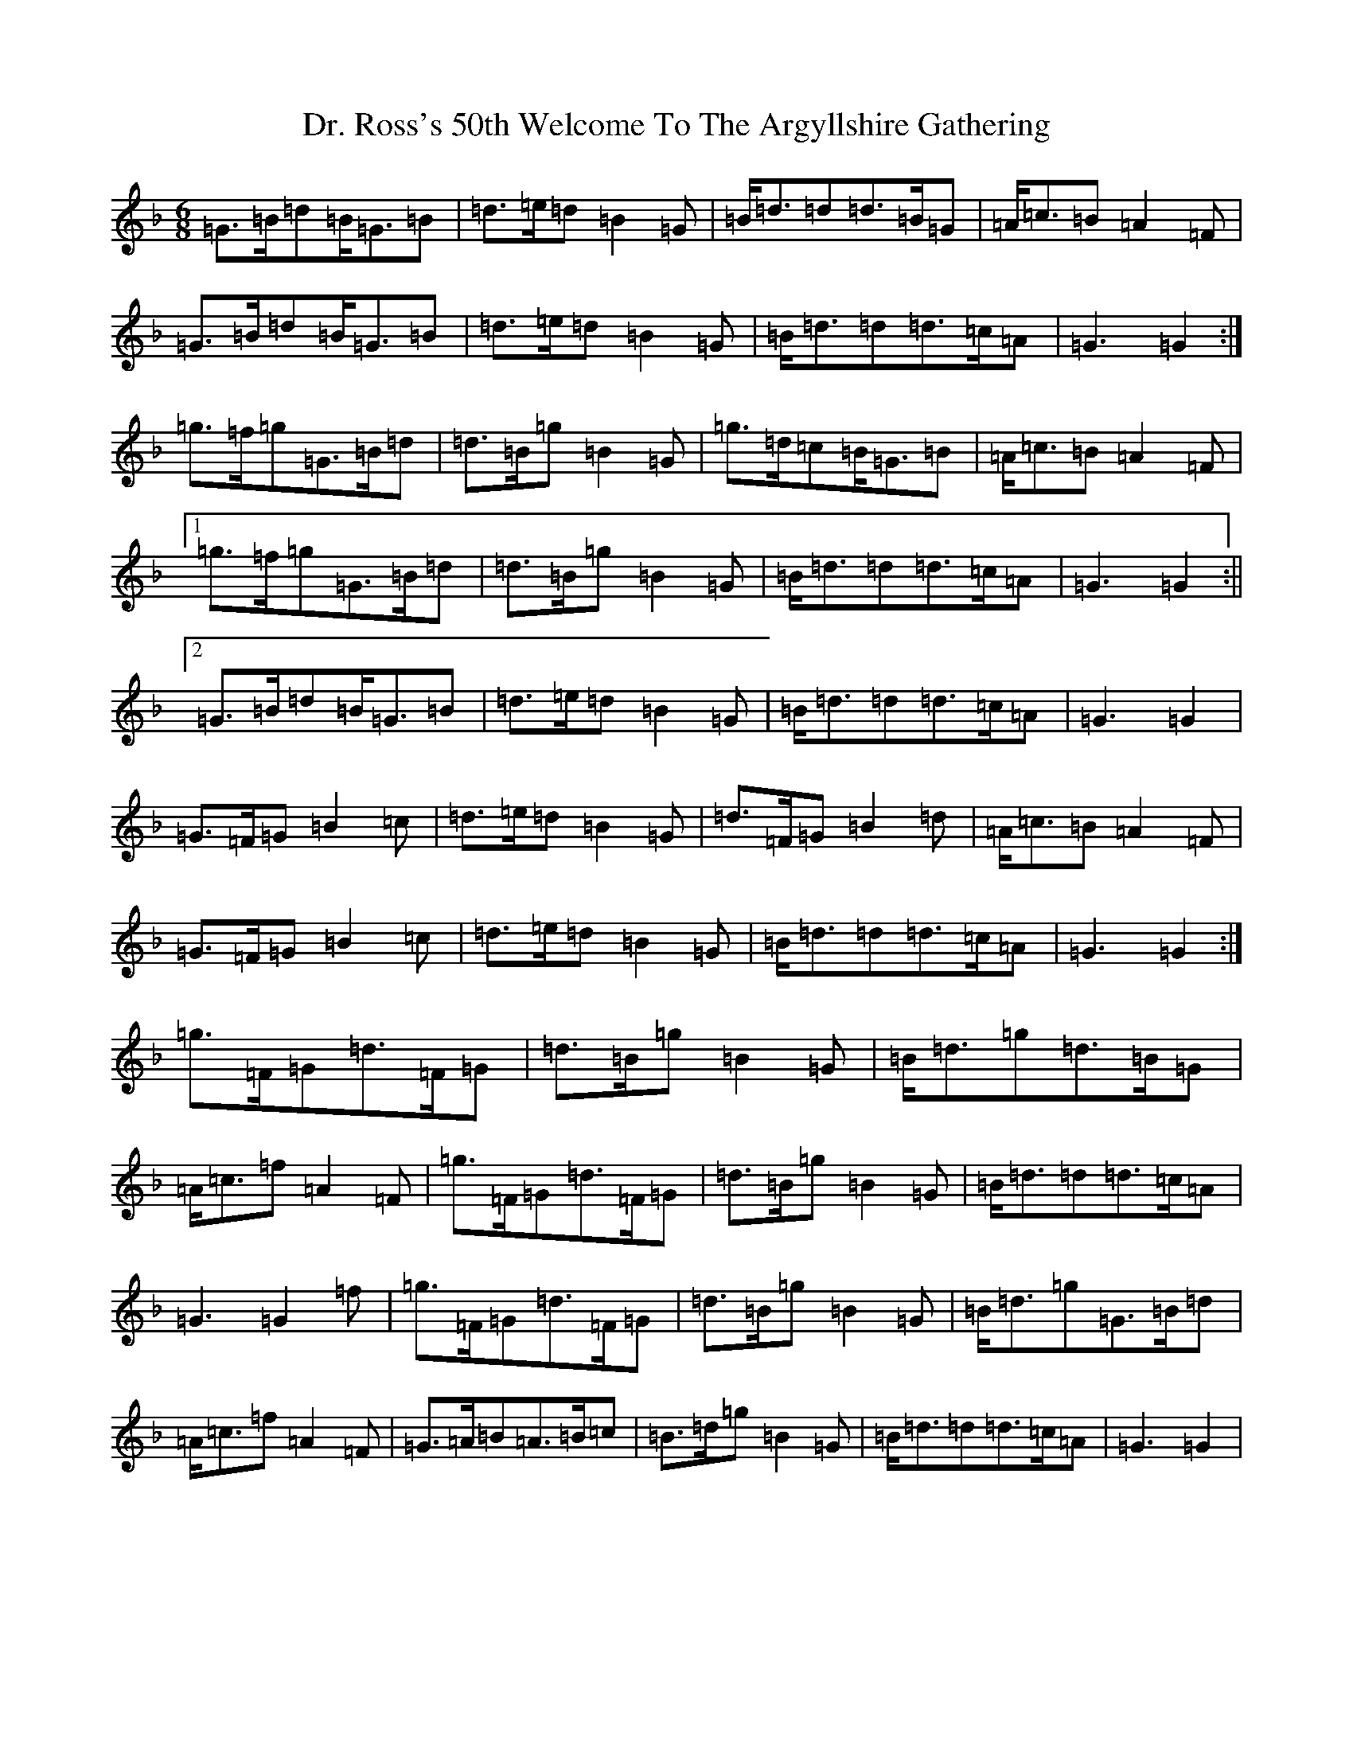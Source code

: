 X: 5317
T: Dr. Ross's 50th Welcome To The Argyllshire Gathering
S: https://thesession.org/tunes/9053#setting19862
Z: A Mixolydian
R: march
M:6/8
L:1/8
K: C Mixolydian
=G>=B=d=B<=G=B|=d>=e=d=B2=G|=B<=d=d=d>=B=G|=A<=c=B=A2=F|=G>=B=d=B<=G=B|=d>=e=d=B2=G|=B<=d=d=d>=c=A|=G3=G2:|=g>=f=g=G>=B=d|=d>=B=g=B2=G|=g>=d=c=B<=G=B|=A<=c=B=A2=F|1=g>=f=g=G>=B=d|=d>=B=g=B2=G|=B<=d=d=d>=c=A|=G3=G2:||2=G>=B=d=B<=G=B|=d>=e=d=B2=G|=B<=d=d=d>=c=A|=G3=G2|=G>=F=G=B2=c|=d>=e=d=B2=G|=d>=F=G=B2=d|=A<=c=B=A2=F|=G>=F=G=B2=c|=d>=e=d=B2=G|=B<=d=d=d>=c=A|=G3=G2:|=g>=F=G=d>=F=G|=d>=B=g=B2=G|=B<=d=g=d>=B=G|=A<=c=f=A2=F|=g>=F=G=d>=F=G|=d>=B=g=B2=G|=B<=d=d=d>=c=A|=G3=G2=f|=g>=F=G=d>=F=G|=d>=B=g=B2=G|=B<=d=g=G>=B=d|=A<=c=f=A2=F|=G>=A=B=A>=B=c|=B>=d=g=B2=G|=B<=d=d=d>=c=A|=G3=G2|